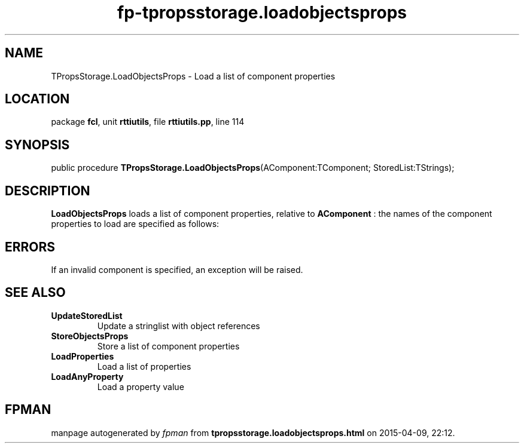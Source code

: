 .\" file autogenerated by fpman
.TH "fp-tpropsstorage.loadobjectsprops" 3 "2014-03-14" "fpman" "Free Pascal Programmer's Manual"
.SH NAME
TPropsStorage.LoadObjectsProps - Load a list of component properties
.SH LOCATION
package \fBfcl\fR, unit \fBrttiutils\fR, file \fBrttiutils.pp\fR, line 114
.SH SYNOPSIS
public procedure \fBTPropsStorage.LoadObjectsProps\fR(AComponent:TComponent; StoredList:TStrings);
.SH DESCRIPTION
\fBLoadObjectsProps\fR loads a list of component properties, relative to \fBAComponent\fR : the names of the component properties to load are specified as follows:


.SH ERRORS
If an invalid component is specified, an exception will be raised.


.SH SEE ALSO
.TP
.B UpdateStoredList
Update a stringlist with object references
.TP
.B StoreObjectsProps
Store a list of component properties
.TP
.B LoadProperties
Load a list of properties
.TP
.B LoadAnyProperty
Load a property value

.SH FPMAN
manpage autogenerated by \fIfpman\fR from \fBtpropsstorage.loadobjectsprops.html\fR on 2015-04-09, 22:12.

